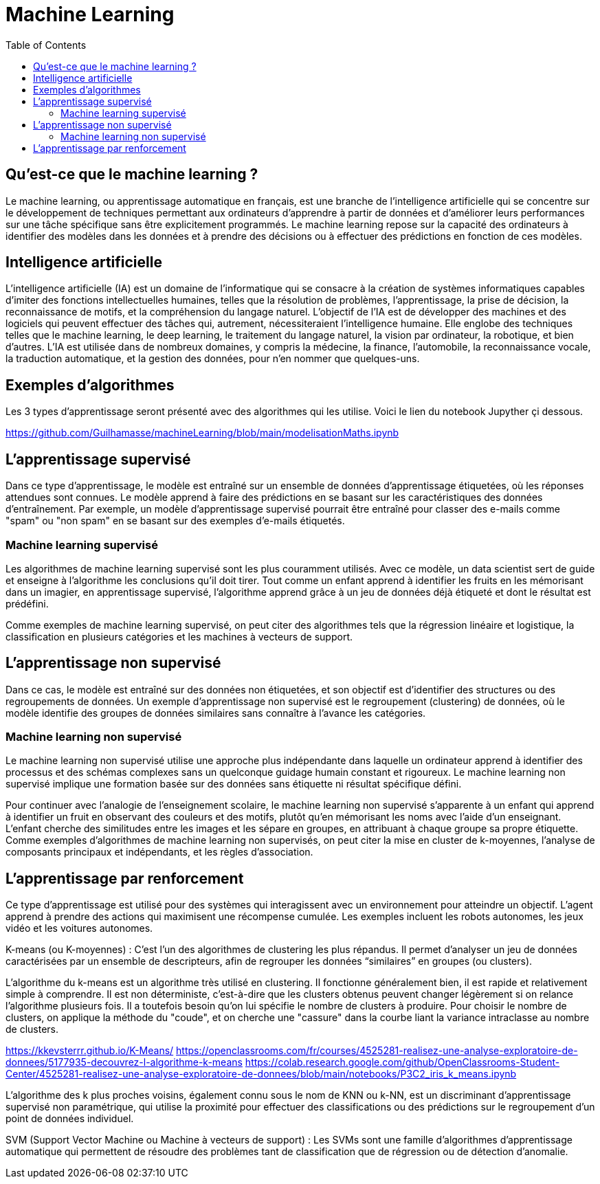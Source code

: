 = Machine Learning
:status: bottom
:inclusion:
:experimental:
:toc: toc2
:icons: font
:window: _blank
:asciidoctorlink: link:http://asciidoctor.org/[Asciidoctor]indexterm:[Asciidoctor]

// Useful definitions
:asciidoc: http://www.methods.co.nz/asciidoc[AsciiDoc]
:icongit: icon:git[]
:git: http://git-scm.com/[{icongit}]
:plantuml: https://plantuml.com/fr/[plantUML]
:vscode: https://code.visualstudio.com/[VS Code]

ifndef::env-github[:icons: font]
// Specific to GitHub
ifdef::env-github[]
:!toc-title:
:caution-caption: :fire:
:important-caption: :exclamation:
:note-caption: :paperclip:
:tip-caption: :bulb:
:warning-caption: :warning:
:icongit: Git
endif::[]

== Qu’est-ce que le machine learning ?

Le machine learning, ou apprentissage automatique en français, est une branche de l'intelligence artificielle qui se concentre sur le développement de techniques permettant aux ordinateurs d'apprendre à partir de données et d'améliorer leurs performances sur une tâche spécifique sans être explicitement programmés. Le machine learning repose sur la capacité des ordinateurs à identifier des modèles dans les données et à prendre des décisions ou à effectuer des prédictions en fonction de ces modèles.

== Intelligence artificielle

L'intelligence artificielle (IA) est un domaine de l'informatique qui se consacre à la création de systèmes informatiques capables d'imiter des fonctions intellectuelles humaines, telles que la résolution de problèmes, l'apprentissage, la prise de décision, la reconnaissance de motifs, et la compréhension du langage naturel. L'objectif de l'IA est de développer des machines et des logiciels qui peuvent effectuer des tâches qui, autrement, nécessiteraient l'intelligence humaine. Elle englobe des techniques telles que le machine learning, le deep learning, le traitement du langage naturel, la vision par ordinateur, la robotique, et bien d'autres. L'IA est utilisée dans de nombreux domaines, y compris la médecine, la finance, l'automobile, la reconnaissance vocale, la traduction automatique, et la gestion des données, pour n'en nommer que quelques-uns.

== Exemples d'algorithmes

Les 3 types d'apprentissage seront présenté avec des algorithmes qui les utilise. Voici le lien du notebook Jupyther çi dessous.

https://github.com/Guilhamasse/machineLearning/blob/main/modelisationMaths.ipynb


== L'apprentissage supervisé

Dans ce type d'apprentissage, le modèle est entraîné sur un ensemble de données d'apprentissage étiquetées, où les réponses attendues sont connues. Le modèle apprend à faire des prédictions en se basant sur les caractéristiques des données d'entraînement. Par exemple, un modèle d'apprentissage supervisé pourrait être entraîné pour classer des e-mails comme "spam" ou "non spam" en se basant sur des exemples d'e-mails étiquetés.

=== Machine learning supervisé

Les algorithmes de machine learning supervisé sont les plus couramment utilisés. Avec ce modèle, un data scientist sert de guide et enseigne à l’algorithme les conclusions qu’il doit tirer. Tout comme un enfant apprend à identifier les fruits en les mémorisant dans un imagier, en apprentissage supervisé, l’algorithme apprend grâce à un jeu de données déjà étiqueté et dont le résultat est prédéfini.

Comme exemples de machine learning supervisé, on peut citer des algorithmes tels que la régression linéaire et logistique, la classification en plusieurs catégories et les machines à vecteurs de support.

== L'apprentissage non supervisé

Dans ce cas, le modèle est entraîné sur des données non étiquetées, et son objectif est d'identifier des structures ou des regroupements de données. Un exemple d'apprentissage non supervisé est le regroupement (clustering) de données, où le modèle identifie des groupes de données similaires sans connaître à l'avance les catégories.

=== Machine learning non supervisé

Le machine learning non supervisé utilise une approche plus indépendante dans laquelle un ordinateur apprend à identifier des processus et des schémas complexes sans un quelconque guidage humain constant et rigoureux. Le machine learning non supervisé implique une formation basée sur des données sans étiquette ni résultat spécifique défini.

Pour continuer avec l’analogie de l’enseignement scolaire, le machine learning non supervisé s’apparente à un enfant qui apprend à identifier un fruit en observant des couleurs et des motifs, plutôt qu’en mémorisant les noms avec l’aide d’un enseignant. L’enfant cherche des similitudes entre les images et les sépare en groupes, en attribuant à chaque groupe sa propre étiquette. Comme exemples d’algorithmes de machine learning non supervisés, on peut citer la mise en cluster de k-moyennes, l’analyse de composants principaux et indépendants, et les règles d’association.


== L'apprentissage par renforcement

Ce type d'apprentissage est utilisé pour des systèmes qui interagissent avec un environnement pour atteindre un objectif. L'agent apprend à prendre des actions qui maximisent une récompense cumulée. Les exemples incluent les robots autonomes, les jeux vidéo et les voitures autonomes.

K-means (ou K-moyennes) : C'est l'un des algorithmes de clustering les plus répandus. Il permet d'analyser un jeu de données caractérisées par un ensemble de descripteurs, afin de regrouper les données “similaires” en groupes (ou clusters).

L'algorithme du k-means est un algorithme très utilisé en clustering.
Il fonctionne généralement bien, il est rapide et relativement simple à comprendre.
Il est non déterministe, c'est-à-dire que les clusters obtenus peuvent changer légèrement si on relance l'algorithme plusieurs fois.
Il a toutefois besoin qu'on lui spécifie le nombre de clusters à produire.
Pour choisir le nombre de clusters, on applique la méthode du "coude", et on cherche une "cassure" dans la courbe liant la variance intraclasse au nombre de clusters.

https://kkevsterrr.github.io/K-Means/
https://openclassrooms.com/fr/courses/4525281-realisez-une-analyse-exploratoire-de-donnees/5177935-decouvrez-l-algorithme-k-means
https://colab.research.google.com/github/OpenClassrooms-Student-Center/4525281-realisez-une-analyse-exploratoire-de-donnees/blob/main/notebooks/P3C2_iris_k_means.ipynb


L'algorithme des k plus proches voisins, également connu sous le nom de KNN ou k-NN, est un discriminant d'apprentissage supervisé non paramétrique, qui utilise la proximité pour effectuer des classifications ou des prédictions sur le regroupement d'un point de données individuel.


SVM (Support Vector Machine ou Machine à vecteurs de support) : Les SVMs sont une famille d'algorithmes d'apprentissage automatique qui permettent de résoudre des problèmes tant de classification que de régression ou de détection d'anomalie.

